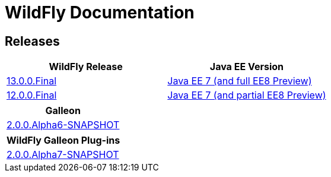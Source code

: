 = WildFly Documentation

== Releases

|===
|WildFly Release | Java EE Version

|link:13[13.0.0.Final]
|https://docs.oracle.com/javaee/7/api/toc.htm[Java EE 7 (and full EE8 Preview)]
|link:12[12.0.0.Final]
|https://docs.oracle.com/javaee/7/api/toc.htm[Java EE 7 (and partial EE8 Preview)]

|===

|===
|Galleon

|link:galleon[2.0.0.Alpha6-SNAPSHOT]

|===

|===
|WildFly Galleon Plug-ins

|link:galleon-plugins[2.0.0.Alpha7-SNAPSHOT]

|===